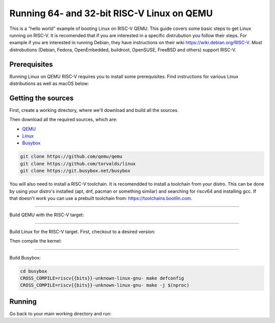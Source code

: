 Running 64- and 32-bit RISC-V Linux on QEMU
===========================================

This is a "hello world" example of booting Linux on RISC-V QEMU. This guide covers some basic steps
to get Linux running on RISC-V. It is recomended that if you are interested in a specific distrubution
you follow their steps. For example if you are interested in running Debian, they have instructions
on their wiki https://wiki.debian.org/RISC-V. Most distrobutions (Debian, Fedora, OpenEmbedded, buildroot,
OpenSUSE, FreeBSD and others) support RISC-V.

Prerequisites
-------------

Running Linux on QEMU RISC-V requires you to install some prerequisites.
Find instructions for various Linux distributions as well as macOS below:

.. tabs::

   .. tab:: Ubuntu/Debian

      .. note:: This has been tested on Ubuntu 18.04.

      .. code-block:: bash

         sudo apt install autoconf automake autotools-dev curl libmpc-dev libmpfr-dev libgmp-dev \
                          gawk build-essential bison flex texinfo gperf libtool patchutils bc \
                          zlib1g-dev libexpat-dev git

   .. tab:: Fedora/CentOS/RHEL OS

      .. code-block:: bash

         sudo yum install autoconf automake libmpc-devel mpfr-devel gmp-devel gawk bison flex \
                          texinfo patchutils gcc gcc-c++ zlib-devel expat-devel git

   .. tab:: macOS

      .. code-block:: bash

         brew install gawk gnu-sed gmp mpfr libmpc isl zlib expat

Getting the sources
-------------------

First, create a working directory, where we'll download and build all the sources.

.. jinja::

   .. tabs::

   {% for bits in [64,32] %}

      .. group-tab:: {{bits}}-bit

         .. code-block:: bash

            mkdir riscv{{bits}}-linux
            cd riscv{{bits}}-linux

   {% endfor %}

Then download all the required sources, which are:

- `QEMU <https://github.com/qemu/qemu>`_
- `Linux <https://github.com/torvalds/linux>`_
- `Busybox <https://git.busybox.net/busybox>`_

.. code-block:: bash

    git clone https://github.com/qemu/qemu
    git clone https://github.com/torvalds/linux
    git clone https://git.busybox.net/busybox

You will also need to install a RISC-V toolchain. It is recomendded to install a toolchain from your distro.
This can be done by using your distro's installed (apt, dnf, pacman or something similar) and searching for
riscv64 and installing gcc. If that doesn't work you can use a prebuilt toolchain from: https://toolchains.bootlin.com.

----------

Build QEMU with the RISC-V target:

.. jinja::

   .. tabs::

   {% for bits in [64,32] %}

      .. group-tab:: {{bits}}-bit

         .. code-block:: bash

            cd qemu
            git checkout v5.0.0
            ./configure --target-list=riscv{{bits}}-softmmu
            make -j $(nproc)
            sudo make install

   {% endfor %}

----------

Build Linux for the RISC-V target.
First, checkout to a desired version:

.. jinja::

   .. tabs::

   {% for bits in [64,32] %}

      .. group-tab:: {{bits}}-bit

         .. code-block:: bash

            cd linux
            git checkout v5.4.0
            make ARCH=riscv CROSS_COMPILE=riscv{{bits}}-unknown-linux-gnu- defconfig

   {% endfor %}

Then compile the kernel:

.. jinja::

   .. tabs::

   {% for bits in [64,32] %}

      .. group-tab:: {{bits}}-bit

         .. code-block:: bash

            make ARCH=riscv CROSS_COMPILE=riscv{{bits}}-unknown-linux-gnu- -j $(nproc)

   {% endfor %}

----------

Build Busybox:

.. code-block:: bash

    cd busybox
    CROSS_COMPILE=riscv{{bits}}-unknown-linux-gnu- make defconfig
    CROSS_COMPILE=riscv{{bits}}-unknown-linux-gnu- make -j $(nproc)

Running
-------

Go back to your main working directory and run:

.. jinja::

   .. tabs::

   {% for bits in [64,32] %}

      .. group-tab:: {{bits}}-bit

         .. code-block:: bash

            sudo qemu-system-riscv{{bits}} -nographic -machine virt \
                 -kernel linux/arch/riscv/boot/Image -append "root=/dev/vda ro console=ttyS0" \
                 -drive file=busybox,format=raw,id=hd0 \
                 -device virtio-blk-device,drive=hd0

   {% endfor %}

.. only:: html

   A typical run could look as shown in the gif below:

   .. figure:: images/linux64-qemu.gif
      :align: center


